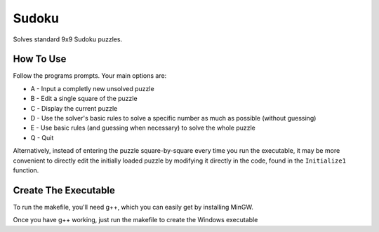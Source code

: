 ======
Sudoku
======

Solves standard 9x9 Sudoku puzzles.

How To Use
-----------
Follow the programs prompts. Your main options are:

* A - Input a completly new unsolved puzzle
* B - Edit a single square of the puzzle
* C - Display the current puzzle
* D - Use the solver's basic rules to solve a specific number as much as possible (without guessing)
* E - Use basic rules (and guessing when necessary) to solve the whole puzzle
* Q - Quit

Alternatively, instead of entering the puzzle square-by-square every time you run the executable, it may be more convenient to directly edit the initially loaded puzzle by modifying it directly in the code, found in the ``Initialize1`` function.

Create The Executable
-----------
To run the makefile, you'll need g++, which you can easily get by installing MinGW.

Once you have g++ working, just run the makefile to create the Windows executable
